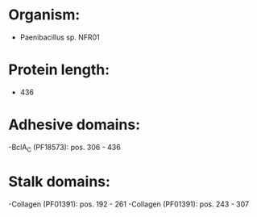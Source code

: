 * Organism:
- Paenibacillus sp. NFR01
* Protein length:
- 436
* Adhesive domains:
-BclA_C (PF18573): pos. 306 - 436
* Stalk domains:
-Collagen (PF01391): pos. 192 - 261
-Collagen (PF01391): pos. 243 - 307

